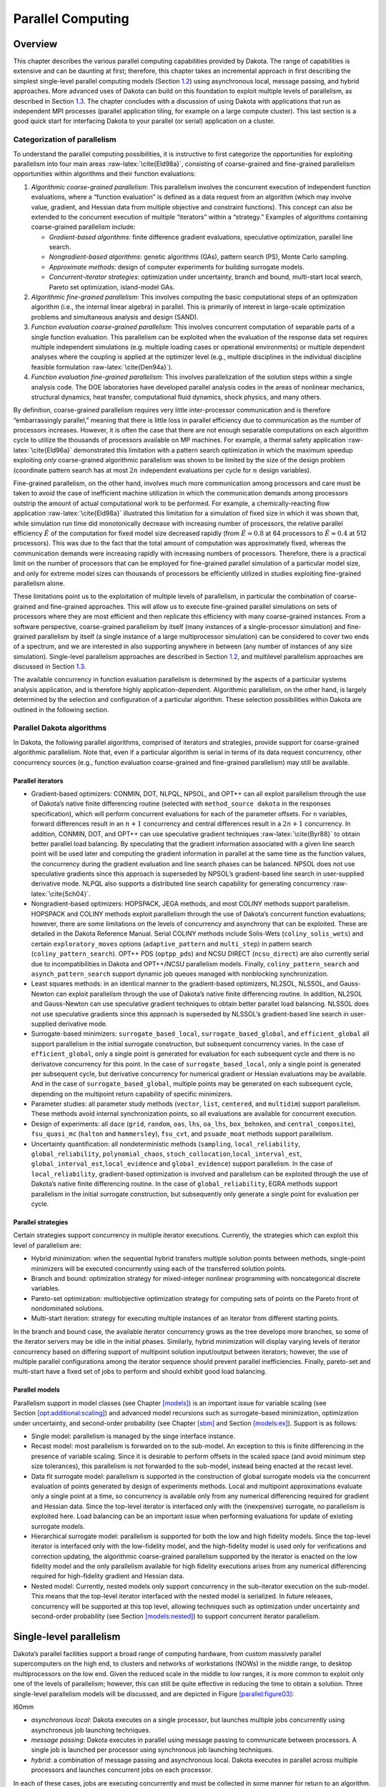 .. _parallel:

Parallel Computing
==================

.. _`parallel:overview`:

Overview
--------

This chapter describes the various parallel computing capabilities
provided by Dakota. The range of capabilities is extensive and can be
daunting at first; therefore, this chapter takes an incremental approach
in first describing the simplest single-level parallel computing models
(Section `1.2 <#parallel:SLP>`__) using asynchronous local, message
passing, and hybrid approaches. More advanced uses of Dakota can build
on this foundation to exploit multiple levels of parallelism, as
described in Section `1.3 <#parallel:MLP>`__. The chapter concludes with
a discussion of using Dakota with applications that run as independent
MPI processes (parallel application tiling, for example on a large
compute cluster). This last section is a good quick start for
interfacing Dakota to your parallel (or serial) application on a
cluster.

.. _`parallel:overview:cat`:

Categorization of parallelism
~~~~~~~~~~~~~~~~~~~~~~~~~~~~~

To understand the parallel computing possibilities, it is instructive to
first categorize the opportunities for exploiting parallelism into four
main areas :raw-latex:`\cite{Eld98a}`, consisting of coarse-grained and
fine-grained parallelism opportunities within algorithms and their
function evaluations:

#. *Algorithmic coarse-grained parallelism*: This parallelism involves
   the concurrent execution of independent function evaluations, where a
   “function evaluation” is defined as a data request from an algorithm
   (which may involve value, gradient, and Hessian data from multiple
   objective and constraint functions). This concept can also be
   extended to the concurrent execution of multiple “iterators” within a
   “strategy.” Examples of algorithms containing coarse-grained
   parallelism include:

   -  *Gradient-based algorithms*: finite difference gradient
      evaluations, speculative optimization, parallel line search.

   -  *Nongradient-based algorithms*: genetic algorithms (GAs), pattern
      search (PS), Monte Carlo sampling.

   -  *Approximate methods*: design of computer experiments for building
      surrogate models.

   -  *Concurrent-iterator strategies*: optimization under uncertainty,
      branch and bound, multi-start local search, Pareto set
      optimization, island-model GAs.

#. *Algorithmic fine-grained parallelism*: This involves computing the
   basic computational steps of an optimization algorithm (i.e., the
   internal linear algebra) in parallel. This is primarily of interest
   in large-scale optimization problems and simultaneous analysis and
   design (SAND).

#. *Function evaluation coarse-grained parallelism*: This involves
   concurrent computation of separable parts of a single function
   evaluation. This parallelism can be exploited when the evaluation of
   the response data set requires multiple independent simulations (e.g.
   multiple loading cases or operational environments) or multiple
   dependent analyses where the coupling is applied at the optimizer
   level (e.g., multiple disciplines in the individual discipline
   feasible formulation :raw-latex:`\cite{Den94a}`).

#. *Function evaluation fine-grained parallelism*: This involves
   parallelization of the solution steps within a single analysis code.
   The DOE laboratories have developed parallel analysis codes in the
   areas of nonlinear mechanics, structural dynamics, heat transfer,
   computational fluid dynamics, shock physics, and many others.

By definition, coarse-grained parallelism requires very little
inter-processor communication and is therefore “embarrassingly
parallel,” meaning that there is little loss in parallel efficiency due
to communication as the number of processors increases. However, it is
often the case that there are not enough separable computations on each
algorithm cycle to utilize the thousands of processors available on MP
machines. For example, a thermal safety
application :raw-latex:`\cite{Eld96a}` demonstrated this limitation with
a pattern search optimization in which the maximum speedup exploiting
*only* coarse-grained algorithmic parallelism was shown to be limited by
the size of the design problem (coordinate pattern search has at most
:math:`2n` independent evaluations per cycle for :math:`n` design
variables).

Fine-grained parallelism, on the other hand, involves much more
communication among processors and care must be taken to avoid the case
of inefficient machine utilization in which the communication demands
among processors outstrip the amount of actual computational work to be
performed. For example, a chemically-reacting flow
application :raw-latex:`\cite{Eld98a}` illustrated this limitation for a
simulation of fixed size in which it was shown that, while simulation
run time did monotonically decrease with increasing number of
processors, the relative parallel efficiency :math:`\hat{E}` of the
computation for fixed model size decreased rapidly (from
:math:`\hat{E} \approx 0.8` at 64 processors to
:math:`\hat{E} \approx 0.4` at 512 processors). This was due to the fact
that the total amount of computation was approximately fixed, whereas
the communication demands were increasing rapidly with increasing
numbers of processors. Therefore, there is a practical limit on the
number of processors that can be employed for fine-grained parallel
simulation of a particular model size, and only for extreme model sizes
can thousands of processors be efficiently utilized in studies
exploiting fine-grained parallelism alone.

These limitations point us to the exploitation of multiple levels of
parallelism, in particular the combination of coarse-grained and
fine-grained approaches. This will allow us to execute fine-grained
parallel simulations on sets of processors where they are most efficient
and then replicate this efficiency with many coarse-grained instances.
From a software perspective, coarse-grained parallelism by itself (many
instances of a single-processor simulation) and fine-grained parallelism
by itself (a single instance of a large multiprocessor simulation) can
be considered to cover two ends of a spectrum, and we are interested in
also supporting anywhere in between (any number of instances of any size
simulation). Single-level parallelism approaches are described in
Section `1.2 <#parallel:SLP>`__, and multilevel parallelism approaches
are discussed in Section `1.3 <#parallel:MLP>`__.

The available concurrency in function evaluation parallelism is
determined by the aspects of a particular systems analysis application,
and is therefore highly application-dependent. Algorithmic parallelism,
on the other hand, is largely determined by the selection and
configuration of a particular algorithm. These selection possibilities
within Dakota are outlined in the following section.

.. _`parallel:algorithms`:

Parallel Dakota algorithms
~~~~~~~~~~~~~~~~~~~~~~~~~~

In Dakota, the following parallel algorithms, comprised of iterators and
strategies, provide support for coarse-grained algorithmic parallelism.
Note that, even if a particular algorithm is serial in terms of its data
request concurrency, other concurrency sources (e.g., function
evaluation coarse-grained and fine-grained parallelism) may still be
available.

.. _`parallel:algorithms:iterators`:

Parallel iterators
^^^^^^^^^^^^^^^^^^

-  Gradient-based optimizers: CONMIN, DOT, NLPQL, NPSOL, and OPT++ can
   all exploit parallelism through the use of Dakota’s native finite
   differencing routine (selected with ``method_source dakota`` in the
   responses specification), which will perform concurrent evaluations
   for each of the parameter offsets. For ``n`` variables, forward
   differences result in an :math:`n+1` concurrency and central
   differences result in a :math:`2n+1` concurrency. In addition,
   CONMIN, DOT, and OPT++ can use speculative gradient
   techniques :raw-latex:`\cite{Byr88}` to obtain better parallel load
   balancing. By speculating that the gradient information associated
   with a given line search point will be used later and computing the
   gradient information in parallel at the same time as the function
   values, the concurrency during the gradient evaluation and line
   search phases can be balanced. NPSOL does not use speculative
   gradients since this approach is superseded by NPSOL’s gradient-based
   line search in user-supplied derivative mode. NLPQL also supports a
   distributed line search capability for generating
   concurrency :raw-latex:`\cite{Sch04}`.

-  Nongradient-based optimizers: HOPSPACK, JEGA methods, and most COLINY
   methods support parallelism. HOPSPACK and COLINY methods exploit
   parallelism through the use of Dakota’s concurrent function
   evaluations; however, there are some limitations on the levels of
   concurrency and asynchrony that can be exploited. These are detailed
   in the Dakota Reference Manual. Serial COLINY methods include
   Solis-Wets (``coliny_solis_wets``) and certain ``exploratory_moves``
   options (``adaptive_pattern`` and ``multi_step``) in pattern search
   (``coliny_pattern_search``). OPT++ PDS (``optpp_pds``) and NCSU
   DIRECT (``ncsu_direct``) are also currently serial due to
   incompatibilities in Dakota and OPT++/NCSU parallelism models.
   Finally, ``coliny_pattern_search`` and ``asynch_pattern_search``
   support dynamic job queues managed with nonblocking synchronization.

-  Least squares methods: in an identical manner to the gradient-based
   optimizers, NL2SOL, NLSSOL, and Gauss-Newton can exploit parallelism
   through the use of Dakota’s native finite differencing routine. In
   addition, NL2SOL and Gauss-Newton can use speculative gradient
   techniques to obtain better parallel load balancing. NLSSOL does not
   use speculative gradients since this approach is superseded by
   NLSSOL’s gradient-based line search in user-supplied derivative mode.

-  Surrogate-based minimizers: ``surrogate_based_local``,
   ``surrogate_based_global``, and ``efficient_global`` all support
   parallelism in the initial surrogate construction, but subsequent
   concurrency varies. In the case of ``efficient_global``, only a
   single point is generated for evaluation for each subsequent cycle
   and there is no derivatove concurrency for this point. In the case of
   ``surrogate_based_local``, only a single point is generated per
   subsequent cycle, but derivative concurrency for numerical gradient
   or Hessian evaluations may be available. And in the case of
   ``surrogate_based_global``, multiple points may be generated on each
   subsequent cycle, depending on the multipoint return capability of
   specific minimizers.

-  Parameter studies: all parameter study methods (``vector``, ``list``,
   ``centered``, and ``multidim``) support parallelism. These methods
   avoid internal synchronization points, so all evaluations are
   available for concurrent execution.

-  Design of experiments: all ``dace`` (``grid``, ``random``, ``oas``,
   ``lhs``, ``oa_lhs``, ``box_behnken``, and ``central_composite``),
   ``fsu_quasi_mc`` (``halton`` and ``hammersley``), ``fsu_cvt``, and
   ``psuade_moat`` methods support parallelism.

-  Uncertainty quantification: all nondeterministic methods
   (``sampling``, ``local_reliability``, ``global_reliability``,
   ``polynomial_chaos``, ``stoch_collocation``,\ ``local_interval_est``,
   ``global_interval_est``,\ ``local_evidence`` and ``global_evidence``)
   support parallelism. In the case of ``local_reliability``,
   gradient-based optimization is involved and parallelism can be
   exploited through the use of Dakota’s native finite differencing
   routine. In the case of ``global_reliability``, EGRA methods support
   parallelism in the initial surrogate construction, but subsequently
   only generate a single point for evaluation per cycle.

.. _`parallel:algorithms:strategies`:

Parallel strategies
^^^^^^^^^^^^^^^^^^^

Certain strategies support concurrency in multiple iterator executions.
Currently, the strategies which can exploit this level of parallelism
are:

-  Hybrid minimization: when the sequential hybrid transfers multiple
   solution points between methods, single-point minimizers will be
   executed concurrently using each of the transferred solution points.

-  Branch and bound: optimization strategy for mixed-integer nonlinear
   programming with noncategorical discrete variables.

-  Pareto-set optimization: multiobjective optimization strategy for
   computing sets of points on the Pareto front of nondominated
   solutions.

-  Multi-start iteration: strategy for executing multiple instances of
   an iterator from different starting points.

In the branch and bound case, the available iterator concurrency grows
as the tree develops more branches, so some of the iterator servers may
be idle in the initial phases. Similarly, hybrid minimization will
display varying levels of iterator concurrency based on differing
support of multipoint solution input/output between iterators; however,
the use of multiple parallel configurations among the iterator sequence
should prevent parallel inefficiencies. Finally, pareto-set and
multi-start have a fixed set of jobs to perform and should exhibit good
load balancing.

.. _`parallel:algorithms:models`:

Parallel models
^^^^^^^^^^^^^^^

Parallelism support in model classes (see
Chapter `[models] <#models>`__) is an important issue for variable
scaling (see
Section `[opt:additional:scaling] <#opt:additional:scaling>`__) and
advanced model recursions such as surrogate-based minimization,
optimization under uncertainty, and second-order probability (see
Chapter `[sbm] <#sbm>`__ and Section `[models:ex] <#models:ex>`__).
Support is as follows:

-  Single model: parallelism is managed by the singe interface instance.

-  Recast model: most parallelism is forwarded on to the sub-model. An
   exception to this is finite differencing in the presence of variable
   scaling. Since it is desirable to perform offsets in the scaled space
   (and avoid minimum step size tolerances), this parallelism is not
   forwarded to the sub-model, instead being enacted at the recast
   level.

-  Data fit surrogate model: parallelism is supported in the
   construction of global surrogate models via the concurrent evaluation
   of points generated by design of experiments methods. Local and
   multipoint approximations evaluate only a single point at a time, so
   concurrency is available only from any numerical differencing
   required for gradient and Hessian data. Since the top-level iterator
   is interfaced only with the (inexpensive) surrogate, no parallelism
   is exploited here. Load balancing can be an important issue when
   performing evaluations for update of existing surrogate models.

-  Hierarchical surrogate model: parallelism is supported for both the
   low and high fidelity models. Since the top-level iterator is
   interfaced only with the low-fidelity model, and the high-fidelity
   model is used only for verifications and correction updating, the
   algorithmic coarse-grained parallelism supported by the iterator is
   enacted on the low fidelity model and the only parallelism available
   for high fidelity executions arises from any numerical differencing
   required for high-fidelity gradient and Hessian data.

-  Nested model: Currently, nested models only support concurrency in
   the sub-iterator execution on the sub-model. This means that the
   top-level iterator interfaced with the nested model is serialized. In
   future releases, concurrency will be supported at this top level,
   allowing techniques such as optimization under uncertainty and
   second-order probability (see
   Section `[models:nested] <#models:nested>`__) to support concurrent
   iterator parallelism.

.. _`parallel:SLP`:

Single-level parallelism
------------------------

Dakota’s parallel facilities support a broad range of computing
hardware, from custom massively parallel supercomputers on the high end,
to clusters and networks of workstations (NOWs) in the middle range, to
desktop multiprocessors on the low end. Given the reduced scale in the
middle to low ranges, it is more common to exploit only one of the
levels of parallelism; however, this can still be quite effective in
reducing the time to obtain a solution. Three single-level parallelism
models will be discussed, and are depicted in
Figure `[parallel:figure03] <#parallel:figure03>`__:

.. container:: wrapfigure

   l60mm |image|

-  *asynchronous local*: Dakota executes on a single processor, but
   launches multiple jobs concurrently using asynchronous job launching
   techniques.

-  *message passing*: Dakota executes in parallel using message passing
   to communicate between processors. A single job is launched per
   processor using synchronous job launching techniques.

-  *hybrid*: a combination of message passing and asynchronous local.
   Dakota executes in parallel across multiple processors and launches
   concurrent jobs on each processor.

In each of these cases, jobs are executing concurrently and must be
collected in some manner for return to an algorithm. Blocking and
nonblocking approaches are provided for this, where the blocking
approach is used in most cases:

-  *blocking synchronization*: all jobs in the queue are completed
   before exiting the scheduler and returning the set of results to the
   algorithm. The job queue fills and then empties completely, which
   provides a synchronization point for the algorithm.

-  *nonblocking synchronization*: the job queue is dynamic, with jobs
   entering and leaving continuously. There are no defined
   synchronization points for the algorithm, which requires specialized
   algorithm logic (only currently supported by
   ``coliny_pattern_search`` and ``asynch_pattern_search``, which are
   sometimes referred to as “fully asynchronous” algorithms).

Given these job management capabilities, it is worth noting that the
popular term “asynchronous” can be ambiguous when used in isolation. In
particular, it can be important to qualify whether one is referring to
“asynchronous job launch” (synonymous with any of the three concurrent
job launch approaches described above) or “asynchronous job recovery”
(synonymous with the latter nonblocking job synchronization approach).

.. _`parallel:SLP:local`:

Asynchronous Local Parallelism
~~~~~~~~~~~~~~~~~~~~~~~~~~~~~~

This section describes software components which manage simulation
invocations local to a processor. These invocations may be either
synchronous (i.e., blocking) or asynchronous (i.e., nonblocking).
Synchronous evaluations proceed one at a time with the evaluation
running to completion before control is returned to Dakota. Asynchronous
evaluations are initiated such that control is returned to Dakota
immediately, prior to evaluation completion, thereby allowing the
initiation of additional evaluations which will execute concurrently.

The synchronous local invocation capabilities are used in two contexts:
(1) by themselves to provide serial execution on a single processor, and
(2) in combination with Dakota’s message-passing schedulers to provide
function evaluations local to each processor. Similarly, the
asynchronous local invocation capabilities are used in two contexts: (1)
by themselves to launch concurrent jobs from a single processor that
rely on external means (e.g., operating system, job queues) for
assignment to other processors, and (2) in combination with Dakota’s
message-passing schedulers to provide a hybrid parallelism (see
Section `1.2.3 <#parallel:SLP:hybrid>`__). Thus, Dakota supports any of
the four combinations of synchronous or asynchronous local combined with
message passing or without.

Asynchronous local schedulers may be used for managing concurrent
function evaluations requested by an iterator or for managing concurrent
analyses within each function evaluation. The former iterator/evaluation
concurrency supports either blocking (all jobs in the queue must be
completed by the scheduler) or nonblocking (dynamic job queue may shrink
or expand) synchronization, where blocking synchronization is used by
most iterators and nonblocking synchronization is used by fully
asynchronous algorithms such as ``asynch_pattern_search`` and
``coliny_pattern_search``. The latter evaluation/analysis concurrency is
restricted to blocking synchronization. The “Asynchronous Local” column
in Table `1.1 <#parallel:table01>`__ summarizes these capabilities.

Dakota supports three local simulation invocation approaches based on
the direct function, system call, and fork simulation interfaces. For
each of these cases, an input filter, one or more analysis drivers, and
an output filter make up the interface, as described in
Section `[interfaces:components] <#interfaces:components>`__.

.. _`parallel:SLP:local:direct`:

Direct function synchronization
^^^^^^^^^^^^^^^^^^^^^^^^^^^^^^^

The direct function capability may be used synchronously. Synchronous
operation of the direct function simulation interface involves a
standard procedure call to the input filter, if present, followed by
calls to one or more simulations, followed by a call to the output
filter, if present (refer to
Sections `[interfaces:sim] <#interfaces:sim>`__-`[interfaces:components] <#interfaces:components>`__
for additional details and examples). Each of these components must be
linked as functions within Dakota. Control does not return to the
calling code until the evaluation is completed and the response object
has been populated.

Asynchronous operation will be supported in the future and will involve
the use of multithreading (e.g., POSIX threads) to accomplish multiple
simultaneous simulations. When spawning a thread (e.g., using
``pthread_create``), control returns to the calling code after the
simulation is initiated. In this way, multiple threads can be created
simultaneously. An array of responses corresponding to the multiple
threads of execution would then be recovered in a synchronize operation
(e.g., using ``pthread_join``).

.. _`parallel:SLP:local:system`:

System call synchronization
^^^^^^^^^^^^^^^^^^^^^^^^^^^

The system call capability may be used synchronously or asynchronously.
In both cases, the ``system`` utility from the standard C library is
used. Synchronous operation of the system call simulation interface
involves spawning the system call (containing the filters and analysis
drivers bound together with parentheses and semi-colons) in the
foreground. Control does not return to the calling code until the
simulation is completed and the response file has been written. In this
case, the possibility of a race condition (see below) does not exist and
any errors during response recovery will cause an immediate abort of the
Dakota process (note: detection of the string “fail” is not a response
recovery error; see Chapter `[failure] <#failure>`__).

Asynchronous operation involves spawning the system call in the
background, continuing with other tasks (e.g., spawning other system
calls), periodically checking for process completion, and finally
retrieving the results. An array of responses corresponding to the
multiple system calls is recovered in a synchronize operation.

In this synchronize operation, completion of a function evaluation is
detected by testing for the existence of the evaluation’s results file
using the ``stat`` utility :raw-latex:`\cite{Ker88}`. Care must be taken
when using asynchronous system calls since they are prone to the race
condition in which the results file passes the existence test but the
recording of the function evaluation results in the file is incomplete.
In this case, the read operation performed by Dakota will result in an
error due to an incomplete data set. In order to address this problem,
Dakota contains exception handling which allows for a fixed number of
response read failures per asynchronous system call evaluation. The
number of allowed failures must have a limit, so that an actual response
format error (unrelated to the race condition) will eventually abort the
system. Therefore, to reduce the possibility of exceeding the limit on
allowable read failures, *the user’s interface should minimize the
amount of time an incomplete results file exists in the directory where
its status is being tested*. This can be accomplished through two
approaches: (1) delay the creation of the results file until the
simulation computations are complete and all of the response data is
ready to be written to the results file, or (2) perform the simulation
computations in a subdirectory, and as a last step, move the completed
results file into the main working directory where its existence is
being queried.

If concurrent simulations are executing in a shared disk space, then
care must be taken to maintain independence of the simulations. In
particular, the parameters and results files used to communicate between
Dakota and the simulation, as well as any other files used by this
simulation, must be protected from other files of the same name used by
the other concurrent simulations. With respect to the parameters and
results files, these files may be made unique through the use of the
``file_tag`` option (e.g., , , etc.) or the default UNIX temporary file
option (e.g., , etc.). However, if additional simulation files must be
protected (e.g., , , , , etc.), then an effective approach is to create
a tagged working subdirectory for each simulation instance.
Section `[advint:building] <#advint:building>`__ provides an example
system call interface that demonstrates both the use of tagged working
directories and the relocation of completed results files to avoid the
race condition.

.. _`parallel:SLP:local:fork`:

Fork synchronization
^^^^^^^^^^^^^^^^^^^^

The fork capability is quite similar to the system call; however, it has
the advantage that asynchronous fork invocations can avoid the results
file race condition that may occur with asynchronous system calls (see
Section `[interfaces:which] <#interfaces:which>`__). The fork interface
invokes the filters and analysis drivers using the ``fork`` and ``exec``
family of functions, and completion of these processes is detected using
the ``wait`` family of functions. Since ``wait`` is based on a process
id handle rather than a file existence test, an incomplete results file
is not an issue.

Depending on the platform, the fork simulation interface executes either
a ``vfork`` or a ``fork`` call. These calls generate a new child process
with its own UNIX process identification number, which functions as a
copy of the parent process (dakota). The ``execvp`` function is then
called by the child process, causing it to be replaced by the analysis
driver or filter. For synchronous operation, the parent dakota process
then awaits completion of the forked child process through a blocking
call to ``waitpid``. On most platforms, the ``fork/exec`` procedure is
efficient since it operates in a copy-on-write mode, and no copy of the
parent is actually created. Instead, the parents address space is
borrowed until the ``exec`` function is called.

The ``fork/exec`` behavior for asynchronous operation is similar to that
for synchronous operation, the only difference being that dakota invokes
multiple simulations through the ``fork/exec`` procedure prior to
recovering response results for these jobs using the ``wait`` function.
The combined use of ``fork/exec`` and ``wait`` functions in asynchronous
mode allows the scheduling of a specified number of concurrent function
evaluations and/or concurrent analyses.

.. _`parallel:SLP:local:ex`:

Asynchronous Local Example
^^^^^^^^^^^^^^^^^^^^^^^^^^

The test file computes 49 orthogonal array samples, which may be
evaluated concurrently using parallel computing. When executing Dakota
with this input file on a single processor, the following execution
syntax may be used:

.. container:: small

   ::

          dakota -i dakota_dace.in

For serial execution (the default), the interface specification within
would appear similar to

.. container:: small

   ::

          interface,
                  system
                    analysis_driver = 'text_book'

which results in function evaluation output similar to the following
(for ``output`` set to ``quiet`` mode):

.. container:: small

   ::

          >>>>> Running dace iterator.

          ------------------------------
          Begin Function Evaluation    1
          ------------------------------
          (text_book /tmp/fileG32LEp /tmp/fileP8uYDC)

          ------------------------------
          Begin Function Evaluation    2
          ------------------------------
          (text_book /tmp/fileiqIEEP /tmp/fileBEFlF2)

          <snip>

          ------------------------------
          Begin Function Evaluation   49
          ------------------------------
          (text_book /tmp/file4Xyp2p /tmp/filezCohcE)

          <<<<< Iterator dace completed.

where it is evident that each function evaluation is being performed
sequentially.

For parallel execution using asynchronous local approaches, the Dakota
execution syntax is unchanged as Dakota is still launched on a single
processor. However, the interface specification is augmented to include
the ``asynchronous`` keyword with optional concurrency limiter to
indicate that multiple ``analysis_driver`` instances will be executed
concurrently:

.. container:: small

   ::

          interface,
                  system asynchronous evaluation_concurrency = 4
                    analysis_driver = 'text_book'

which results in output excerpts similar to the following:

.. container:: small

   ::

          >>>>> Running dace iterator.

          ------------------------------
          Begin Function Evaluation    1
          ------------------------------
          (Asynchronous job 1 added to queue)

          ------------------------------
          Begin Function Evaluation    2
          ------------------------------
          (Asynchronous job 2 added to queue)

          <snip>

          ------------------------------
          Begin Function Evaluation   49
          ------------------------------
          (Asynchronous job 49 added to queue)

          Blocking synchronize of 49 asynchronous evaluations
          First pass: initiating 4 asynchronous jobs
          Initiating function evaluation 1
          (text_book /tmp/fileG2uzVX /tmp/fileSqceY8) &
          Initiating function evaluation 2
          (text_book /tmp/filegFLu5j /tmp/fileeycMcv) &
          Initiating function evaluation 3
          (text_book /tmp/file8EI3kG /tmp/fileuY2ltR) &
          Initiating function evaluation 4
          (text_book /tmp/fileEZpDC2 /tmp/fileeMDVLd) &
          Second pass: self-scheduling 45 remaining jobs
          Waiting on completed jobs
          Function evaluation 1 has completed
          Initiating function evaluation 5
          (text_book /tmp/file8SWrXo /tmp/filem00Y8z) &
          Function evaluation 2 has completed
          Initiating function evaluation 6
          (text_book /tmp/file6PQ5kL /tmp/filegRydxW) &
          Function evaluation 3 has completed
          Initiating function evaluation 7
          (text_book /tmp/filesjB8J7 /tmp/fileUpr4Wi) &
          Function evaluation 4 has completed
          Initiating function evaluation 8
          (text_book /tmp/fileCI6Bbu /tmp/fileWSBaqF) &

          <snip>

          Function evaluation 49 has completed

          <<<<< Iterator dace completed.

where it is evident that each of the 49 jobs is first queued and then a
blocking synchronization is performed. This synchronization uses a
simple scheduler that initiates 4 jobs and then replaces completing jobs
with new ones until all 49 are complete.

The default job concurrency for asynchronous local parallelism is all
that is available from the algorithm (49 in this case), which could be
too many for the computational resources or their usage policies. The
concurrency level specification (4 in this case) instructs the scheduler
to keep 4 jobs running concurrently, which would be appropriate for,
e.g., a dual-processor dual-core workstation. In this case, it is the
operating system’s responsibility to assign the concurrent ``text_book``
jobs to available processors/cores. Specifying greater concurrency than
that supported by the hardware will result in additional context
switching within a multitasking operating system and will generally
degrade performance. Note however that, in this example, there are a
total of 5 processes running, one for Dakota and four for the concurrent
function evaluations. Since the Dakota process checks periodically for
job completion and sleeps in between checks, it is relatively
lightweight and does not require a dedicated processor.

.. _`parallel:SLP:local:sched`:

Local evaluation scheduling options
^^^^^^^^^^^^^^^^^^^^^^^^^^^^^^^^^^^

The default behavior for asynchronous local parallelism is for Dakota to
dispatch the next evaluation the local queue when one completes (and can
optionally be specified by ``local_evaluation_self_scheduling``. In some
cases, the simulation code interface benefits from knowing which job
number will replace a completed job. This includes some modes of
application tiling with certain MPI implementations, where sending a job
to the correct subset of available processors is done with relative node
scheduling. The keyword ``local_evaluation_static_scheduling`` forces
this behavior, so a completed evaluation will be replaced with one
congruent module the evaluation concurrency. For example, with 7
concurrent jobs, eval number 2 will be replaced with eval number 9.
Examples of this usage can be seen in .

.. _`parallel:SLP:message`:

Message Passing Parallelism
~~~~~~~~~~~~~~~~~~~~~~~~~~~

Dakota uses a “single program-multiple data” (SPMD) parallel programming
model. It uses message-passing routines from the Message Passing
Interface (MPI)
standard :raw-latex:`\cite{Gro94}`, :raw-latex:`\cite{Sni96}` to
communicate data between processors. The SPMD designation simply denotes
that the same Dakota executable is loaded on all processors during the
parallel invocation. This differs from the MPMD model (“multiple
program-multiple data”) which would have the Dakota executable on one or
more processors communicating directly with simulator executables on
other processors. The MPMD model has some advantages, but heterogeneous
executable loads are not supported by all parallel environments.
Moreover, the MPMD model requires simulation code intrusion on the same
order as conversion to a subroutine, so subroutine conversion (see
Section `[advint:direct] <#advint:direct>`__) in a direct-linked SPMD
model is preferred.

.. _`parallel:SLP:message:part`:

Partitioning
^^^^^^^^^^^^

.. container:: wrapfigure

   l70mm |image1|

A level of message passing parallelism can use either of two processor
partitioning models:

-  *Dedicated master*: a single processor is dedicated to scheduling
   operations and the remaining processors are split into server
   partitions.

-  *Peer partition*: all processors are allocated to server partitions
   and the loss of a processor to scheduling is avoided.

These models are depicted in
Figure `[parallel:figure01] <#parallel:figure01>`__. The peer partition
is desirable since it utilizes all processors for computation; however,
it requires either the use of sophisticated mechanisms for distributed
scheduling or a problem for which static scheduling of concurrent work
performs well (see *Scheduling* below). If neither of these
characteristics is present, then use of the dedicated master partition
supports a dynamic scheduling which assures that server idleness is
minimized.

.. _`parallel:SLP:message:sched`:

Scheduling
^^^^^^^^^^

The following scheduling approaches are available within a level of
message passing parallelism:

-  *Self-scheduling*: in the dedicated master model, the master
   processor manages a single processing queue and maintains a
   prescribed number of jobs (usually one) active on each slave. Once a
   slave server has completed a job and returned its results, the master
   assigns the next job to this slave. Thus, the slaves themselves
   determine the schedule through their job completion speed. This
   provides a simple dynamic scheduler in that heterogeneous processor
   speeds and/or job durations are naturally handled, provided there are
   sufficient instances scheduled through the servers to balance the
   variation.

-  *Static scheduling*: if scheduling is statically determined at
   start-up, then no master processor is needed to direct traffic and a
   peer partitioning approach is applicable. If the static schedule is a
   good one (ideal conditions), then this approach will have superior
   performance. However, heterogeneity, when not known *a priori*, can
   very quickly degrade performance since there is no mechanism to
   adapt.

In addition, the following scheduling approach is provided by PICO for
the scheduling of concurrent optimizations within the branch and bound
strategy:

-  *Distributed scheduling*: in this approach, a peer partition is used
   and each peer maintains a separate queue of pending jobs. When one
   peer’s queue is smaller than the other queues, it requests work from
   its peers (prior to idleness). In this way, it can adapt to
   heterogeneous conditions, provided there are sufficient instances to
   balance the variation. Each partition performs communication between
   computations, and no processors are dedicated to scheduling.
   Furthermore, it distributes scheduling load beyond a single
   processor, which can be important for large numbers of concurrent
   jobs (whose scheduling might overload a single master) or for fault
   tolerance (avoiding a single point of failure). However, it involves
   relatively complicated logic and additional communication for queue
   status and job migration, and its performance is not always superior
   since a partition can become work-starved if its peers are locked in
   computation (Note: this logic can be somewhat simplified if a
   separate thread can be created for communication and migration of
   jobs).

Message passing schedulers may be used for managing concurrent iterator
executions within a strategy, concurrent evaluations within an iterator,
or concurrent analyses within an evaluation. In each of these cases, the
message passing scheduler is currently restricted to blocking
synchronization, in that all jobs in the queue are completed before
exiting the scheduler and returning the set of results to the algorithm.
Nonblocking message-passing schedulers are under development for the
iterator/evaluation concurrency level in support of fully asynchronous
algorithms which do not contain synchronization points (e.g.,
``asynch_pattern_search`` and ``coliny_pattern_search``). Message
passing is also used within a fine-grained parallel analysis code,
although this does not involve the use of Dakota schedulers (Dakota may,
at most, pass a communicator partition to the simulation). The “Message
Passing” column in Table `1.1 <#parallel:table01>`__ summarizes these
capabilities.

.. _`parallel:SLP:message:ex`:

Message Passing Example
^^^^^^^^^^^^^^^^^^^^^^^

Revisiting the test file , Dakota will now compute the 49 orthogonal
array samples using a message passing approach. In this case, a parallel
launch utility is used to execute Dakota across multiple processors
using syntax similar to the following:

.. container:: small

   ::

          mpirun -np 5 -machinefile machines dakota -i dakota_dace.in

Since the asynchronous local parallelism will not be used, the interface
specification does not include the ``asynchronous`` keyword and would
appear similar to:

.. container:: small

   ::

          interface,
                  system
                    analysis_driver = 'text_book'

The relevant excerpts from the Dakota output for a dedicated master
partition and self-schedule, the default when the maximum concurrency
(49) exceeds the available capacity (5), would appear similar to the
following:

.. container:: small

   ::

          Running MPI executable in parallel on 5 processors.

          -----------------------------------------------------------------------------
          DAKOTA parallel configuration:

          Level                   num_servers    procs_per_server    partition/schedule
          -----                   -----------    ----------------    ------------------
          concurrent iterators         1                5              peer/static
          concurrent evaluations       4                1              ded. master/self
          concurrent analyses          1                1              peer/static
          multiprocessor analysis      1               N/A                N/A

          Total parallelism levels =   1
          -----------------------------------------------------------------------------

          >>>>> Running dace iterator.

          ------------------------------
          Begin Function Evaluation    1
          ------------------------------
          (Asynchronous job 1 added to queue)

          ------------------------------
          Begin Function Evaluation    2
          ------------------------------
          (Asynchronous job 2 added to queue)

          <snip>

          ------------------------------
          Begin Function Evaluation   49
          ------------------------------
          (Asynchronous job 49 added to queue)

          Blocking synchronize of 49 asynchronous evaluations
          First pass: assigning 4 jobs among 4 servers
          Master assigning function evaluation 1 to server 1
          Master assigning function evaluation 2 to server 2
          Master assigning function evaluation 3 to server 3
          Master assigning function evaluation 4 to server 4
          Second pass: self-scheduling 45 remaining jobs
          Waiting on completed jobs
          job 1 has returned from slave server 1
          Master assigning function evaluation 5 to server 1
          job 2 has returned from slave server 2
          Master assigning function evaluation 6 to server 2
          Waiting on completed jobs
          job 3 has returned from slave server 3
          Master assigning function evaluation 7 to server 3
          job 4 has returned from slave server 4
          Master assigning function evaluation 8 to server 4

          <snip>

          job 49 has returned from slave server 2

          <<<<< Iterator dace completed.

where it is evident that each of the 49 jobs is first queued and then a
blocking synchronization is performed. This synchronization uses a
dynamic scheduler that initiates four jobs by sending a message from the
master to each of the four servers and then replaces completing jobs
with new ones until all 49 are complete. It is important to note that
job execution local to each of the four servers is synchronous.

.. _`parallel:SLP:hybrid`:

Hybrid Parallelism
~~~~~~~~~~~~~~~~~~

The asynchronous local approaches described in
Section `1.2.1 <#parallel:SLP:local>`__ can be considered to rely on
*external* scheduling mechanisms, since it is generally the operating
system or some external queue/load sharing software that allocates jobs
to processors. Conversely, the message-passing approaches described in
Section `1.2.2 <#parallel:SLP:message>`__ rely on *internal* scheduling
mechanisms to distribute work among processors. These two approaches
provide building blocks which can be combined in a variety of ways to
manage parallelism at multiple levels. At one extreme, Dakota can
execute on a single processor and rely completely on external means to
map all jobs to processors (i.e., using asynchronous local approaches).
At the other extreme, Dakota can execute on many processors and manage
all levels of parallelism, including the parallel simulations, using
completely internal approaches (i.e., using message passing at all
levels as in Figure `[parallel:figure02] <#parallel:figure02>`__). While
all-internal or all-external approaches are common cases, many
additional approaches exist between the two extremes in which some
parallelism is managed internally and some is managed externally.

These combined approaches are referred to as *hybrid* parallelism, since
the internal distribution of work based on message-passing is being
combined with external allocation using asynchronous local
approaches [1]_. Figure `[parallel:figure03] <#parallel:figure03>`__
depicts the asynchronous local, message-passing, and hybrid approaches
for a dedicated-master partition. Approaches (b) and (c) both use MPI
message-passing to distribute work from the master to the slaves, and
approaches (a) and (c) both manage asynchronous jobs local to a
processor. The hybrid approach (c) can be seen to be a combination of
(a) and (b) since jobs are being internally distributed to slave servers
through message-passing and each slave server is managing multiple
concurrent jobs using an asynchronous local approach. From a different
perspective, one could consider (a) and (b) to be special cases within
the range of configurations supported by (c). The hybrid approach is
useful for supercomputers that maintain a service/compute node
distinction and for supercomputers or networks of workstations that
involve clusters of symmetric multiprocessors (SMPs). In the
service/compute node case, concurrent multiprocessor simulations are
launched into the compute nodes from the service node partition. While
an asynchronous local approach from a single service node would be
sufficient, spreading the application load by running Dakota in parallel
across multiple service nodes results in better
performance :raw-latex:`\cite{Eld00}`. If the number of concurrent jobs
to be managed in the compute partition exceeds the number of available
service nodes, then hybrid parallelism is the preferred approach. In the
case of a cluster of SMPs (or network of multiprocessor workstations),
message-passing can be used to communicate between SMPs, and
asynchronous local approaches can be used within an SMP. Hybrid
parallelism can again result in improved performance, since the total
number of Dakota MPI processes is reduced in comparison to a pure
message-passing approach over all processors.

Hybrid schedulers may be used for managing concurrent evaluations within
an iterator or concurrent analyses within an evaluation. In both of
these cases, the scheduler is currently restricted to blocking
synchronization, although as for message-passing schedulers described in
Section `1.2.2.2 <#parallel:SLP:message:sched>`__, nonblocking
schedulers are under development for the iterator/evaluation concurrency
level. The “Hybrid” column in Table `1.1 <#parallel:table01>`__
summarizes these capabilities.

.. _`parallel:SLP:hybrid:ex`:

Hybrid Example
^^^^^^^^^^^^^^

Revisiting the test file , Dakota will now compute the 49 orthogonal
array samples using a hybrid approach. As for the message passing case,
a parallel launch utility is used to execute Dakota across multiple
processors:

.. container:: small

   ::

          mpirun -np 5 -machinefile machines dakota -i dakota_dace.in

Since the asynchronous local parallelism will also be used, the
interface specification includes the ``asynchronous`` keyword and
appears similar to

.. container:: small

   ::

          interface,
                  system asynchronous evaluation_concurrency = 2
                    analysis_driver = 'text_book'

In the hybrid case, the specification of the desired concurrency level
must be included, since the default is no longer all available (as it is
for asynchronous local parallelism). Rather the default is to employ
message passing parallelism, and hybrid parallelism is only available
through the specification of asynchronous concurrency greater than one.

The relevant excerpts of the Dakota output for a dedicated master
partition and self schedule, the default when the maximum concurrency
(49) exceeds the maximum available capacity (10), would appear similar
to the following:

.. container:: small

   ::

          Running MPI executable in parallel on 5 processors.

          -----------------------------------------------------------------------------
          DAKOTA parallel configuration:

          Level                   num_servers    procs_per_server    partition/schedule
          -----                   -----------    ----------------    ------------------
          concurrent iterators         1                5              peer/static
          concurrent evaluations       4                1              ded. master/self
          concurrent analyses          1                1              peer/static
          multiprocessor analysis      1               N/A                N/A

          Total parallelism levels =   1
          -----------------------------------------------------------------------------

          >>>>> Running dace iterator.

          ------------------------------
          Begin Function Evaluation    1
          ------------------------------
          (Asynchronous job 1 added to queue)

          ------------------------------
          Begin Function Evaluation    2
          ------------------------------
          (Asynchronous job 2 added to queue)

          <snip>

          ------------------------------
          Begin Function Evaluation   49
          ------------------------------
          (Asynchronous job 49 added to queue)

          Blocking synchronize of 49 asynchronous evaluations
          First pass: assigning 8 jobs among 4 servers
          Master assigning function evaluation 1 to server 1
          Master assigning function evaluation 2 to server 2
          Master assigning function evaluation 3 to server 3
          Master assigning function evaluation 4 to server 4
          Master assigning function evaluation 5 to server 1
          Master assigning function evaluation 6 to server 2
          Master assigning function evaluation 7 to server 3
          Master assigning function evaluation 8 to server 4
          Second pass: self-scheduling 41 remaining jobs
          Waiting on completed jobs

          <snip>

          job 49 has returned from slave server 4

          <<<<< Iterator dace completed.

where it is evident that each of the 49 jobs is first queued and then a
blocking synchronization is performed. This synchronization uses a
dynamic scheduler that initiates eight jobs by sending two messages to
each of the four servers and then replaces completing jobs with new ones
until all 49 are complete. It is important to note that job execution
local to each of the four servers is asynchronous. If the available
capacity was increased to meet or exceed the maximum concurrency (e.g.,
mpirun on 10 processors with ``evaluation_concurrency = 5``), then a
peer partition with static schedule would be selected by default.

.. _`parallel:MLP`:

Multilevel parallelism
----------------------

Parallel computers within the Department of Energy national laboratories
have exceeded a hundred trillion floating point operations per second
(100 TeraFLOPS) in Linpack benchmarks and are expected to achieve
PetaFLOPS speeds in the near future. This performance is achieved
through the use of massively parallel (MP) processing using
:math:`O[10^{3}-10^{4}]` processors. In order to harness the power of
these machines for performing design, uncertainty quantification, and
other systems analyses, parallel algorithms are needed which are
scalable to thousands of processors.

Dakota supports a total of three tiers of scheduling and four levels of
parallelism which, in combination, can minimize efficiency losses and
achieve near linear scaling on MP computers. The four levels are:

#. concurrent iterators within a strategy (scheduling performed by
   Dakota)

#. concurrent function evaluations within each iterator (scheduling
   performed by Dakota)

#. concurrent analyses within each function evaluation (scheduling
   performed by Dakota)

#. multiprocessor analyses (work distributed by a parallel analysis
   code)

for which the first two are classified as algorithmic coarse-grained
parallelism, the third is function evaluation coarse-grained
parallelism, and the fourth is function evaluation fine-grained
parallelism (see Section `1.1.1 <#parallel:overview:cat>`__).
Algorithmic fine-grained parallelism is not currently supported,
although the development of large-scale parallel SAND techniques is a
current research direction :raw-latex:`\cite{Bar01b}`.

A particular application may support one or more of these parallelism
types, and Dakota provides for convenient selection and combination of
each of the supported levels. If multiple types of parallelism can be
exploited, then the question may arise as to how the amount of
parallelism at each level should be selected so as to maximize the
overall parallel efficiency of the study. For performance analysis of
multilevel parallelism formulations and detailed discussion of these
issues, refer to :raw-latex:`\cite{Eld00}`. In many cases, *the user may
simply employ Dakota’s automatic parallelism configuration facilities,*
which implement the recommendations from the aforementioned paper.

Figure `[fig:mlp_scaling] <#fig:mlp_scaling>`__ shows typical fixed-size
scaling performance using a modified version of the extended
``text_book`` problem (see
Section `[additional:textbook] <#additional:textbook>`__). Three levels
of parallelism (concurrent evaluations within an iterator, concurrent
analyses within each evaluation, and multiprocessor analyses) are
exercised. Despite the use of a fixed problem size and the presence of
some idleness within the scheduling at multiple levels, the efficiency
is still reasonably high [2]_. Greater efficiencies are obtainable for
scaled speedup studies (or for larger problems in fixed-size studies)
and for problems optimized for minimal scheduler idleness (by, e.g.,
managing all concurrency in as few scheduling levels as possible). Note
that speedup and efficiency are measured relative to the case of a
single instance of a multiprocessor analysis, since it was desired to
investigate the effectiveness of the Dakota schedulers independent from
the efficiency of the parallel analysis.

.. _`parallel:MLP:local`:

Asynchronous Local Parallelism
~~~~~~~~~~~~~~~~~~~~~~~~~~~~~~

In most cases, the use of asynchronous local parallelism is the
termination point for multilevel parallelism, in that any level of
parallelism lower than an asynchronous local level will be serialized.
The exception to this rule is reforking of forked processes for
concurrent analyses within forked evaluations. In this case, a new
process is created using fork for one of several concurrent evaluations;
however, the new process is not replaced immediately using exec. Rather,
the new process is reforked to create additional child processes for
executing concurrent analyses within each concurrent evaluation process.
This capability is not supported by system calls and provides one of the
key advantages to using fork over system (see
Section `[interfaces:which] <#interfaces:which>`__).

.. _`parallel:MLP:message`:

Message Passing Parallelism
~~~~~~~~~~~~~~~~~~~~~~~~~~~

.. _`parallel:MLP:message:partitioning`:

Partitioning of levels
^^^^^^^^^^^^^^^^^^^^^^

Dakota uses MPI communicators to identify groups of processors. The
global ``MPI_COMM_WORLD`` communicator provides the total set of
processors allocated to the Dakota run. ``MPI_COMM_WORLD`` can be
partitioned into new intra-communicators which each define a set of
processors to be used for a multiprocessor server. Each of these servers
may be further partitioned to nest one level of parallelism within the
next. At the lowest parallelism level, these intra-communicators can be
passed into a simulation for use as the simulation’s computational
context, provided that the simulation has been designed, or can be
modified, to be modular on a communicator (i.e., it does not assume
ownership of ``MPI_COMM_WORLD``). New intra-communicators are created
with the ``MPI_Comm_split`` routine, and in order to send messages
between these intra-communicators, new inter-communicators are created
with calls to ``MPI_Intercomm_create``. To minimize overhead, Dakota
creates new intra- and inter-communicators only when the parent
communicator provides insufficient context for the scheduling at a
particular level. In addition, multiple parallel configurations
(containing a set of communicator partitions) can be allocated for use
in studies with multiple iterators and models (e.g., 16 servers of 64
processors each could be used for iteration on a lower fidelity model,
followed by two servers of 512 processors each for subsequent iteration
on a higher fidelity model). Each of the parallel configurations are
allocated at object construction time and are reported at the beginning
of the Dakota output.

Each tier within Dakota’s nested parallelism hierarchy can use the
dedicated master and peer partition approaches described in
Section `1.2.2.1 <#parallel:SLP:message:part>`__. To recursively
partition the subcommunicators of
Figure `[parallel:figure01] <#parallel:figure01>`__, ``COMM1/2/3`` in
the dedicated master or peer partition case would be further subdivided
using the appropriate partitioning model for the next lower level of
parallelism.

.. _`parallel:MLP:message:scheduling`:

Scheduling within levels
^^^^^^^^^^^^^^^^^^^^^^^^

.. container:: wrapfigure

   l60mm |image2|

Dakota is designed to allow the freedom to configure each parallelism
level with either the dedicated master partition/self-scheduling
combination or the peer partition/static scheduling combination. In
addition, certain external libraries may provide additional options
(e.g., PICO supports distributed scheduling in peer partitions). As an
example, Figure `[parallel:figure02] <#parallel:figure02>`__ shows a
case in which a branch and bound strategy employs peer
partition/distributed scheduling at level 1, each optimizer partition
employs concurrent function evaluations in a dedicated master
partition/self-scheduling model at level 2, and each function evaluation
partition employs concurrent multiprocessor analyses in a peer
partition/static scheduling model at level 3. In this case,
``MPI_COMM_WORLD`` is subdivided into ``optCOMM1/2/3/.../\tau_{1}``,
each ``optCOMM`` is further subdivided into ``evalCOMM0`` (master) and
``evalCOMM1/2/3/.../\tau_{2}`` (slaves), and each slave ``evalCOMM`` is
further subdivided into ``analCOMM1/2/3/.../\tau_{3}``. Logic for
selection of :math:`\tau_i` is discussed in :raw-latex:`\cite{Eld00}`.

.. _`parallel:MLP:hybrid`:

Hybrid Parallelism
~~~~~~~~~~~~~~~~~~

Hybrid parallelism approaches can take several forms when used in the
multilevel parallel context. A conceptual boundary can be considered to
exist for which all parallelism above the boundary is managed internally
using message-passing and all parallelism below the boundary is managed
externally using asynchronous local approaches. Hybrid parallelism
approaches can then be categorized based on whether this boundary
between internal and external management occurs within a parallelism
level (*intra-level*) or between two parallelism levels (*inter-level*).
In the intra-level case, the jobs for the parallelism level containing
the boundary are scheduled using a hybrid scheduler, in which a capacity
multiplier is used for the number of jobs to assign to each server. Each
server is then responsible for concurrently executing its capacity of
jobs using an asynchronous local approach. In the inter-level case, one
level of parallelism manages its parallelism internally using a
message-passing approach and the next lower level of parallelism manages
its parallelism externally using an asynchronous local approach. That
is, the jobs for the higher level of parallelism are scheduled using a
standard message-passing scheduler, in which a single job is assigned to
each server. However, each of these jobs has multiple components, as
managed by the next lower level of parallelism, and each server is
responsible for executing these sub-components concurrently using an
asynchronous local approach.

For example, consider a multiprocessor Dakota run which involves an
iterator scheduling a set of concurrent function evaluations across a
cluster of SMPs. A hybrid parallelism approach will be applied in which
message-passing parallelism is used between SMPs and asynchronous local
parallelism is used within each SMP. In the hybrid intra-level case,
multiple function evaluations would be scheduled to each SMP, as
dictated by the capacity of the SMPs, and each SMP would manage its own
set of concurrent function evaluations using an asynchronous local
approach. Any lower levels of parallelism would be serialized. In the
hybrid inter-level case, the function evaluations would be scheduled one
per SMP, and the analysis components within each of these evaluations
would be executed concurrently using asynchronous local approaches
within the SMP. Thus, the distinction can be viewed as whether the
concurrent jobs on each server in
Figure `[parallel:figure03] <#parallel:figure03>`__\ c reflect the same
level of parallelism as that being scheduled by the master (intra-level)
or one level of parallelism below that being scheduled by the master
(inter-level).

.. _`parallel:summary`:

Capability Summary
------------------

Table `1.1 <#parallel:table01>`__ shows a matrix of the supported job
management approaches for each of the parallelism levels, with supported
simulation interfaces and synchronization approaches shown in
parentheses. The concurrent iterator and multiprocessor analysis
parallelism levels can only be managed with message-passing approaches.
In the former case, this is due to the fact that a separate process or
thread for an iterator is not currently supported. The latter case
reflects a finer point on the definition of external parallelism
management. While a multiprocessor analysis can most certainly be
launched (e.g., using ``mpirun``/``yod``) from one of Dakota’s analysis
drivers, resulting in a parallel analysis external to Dakota (which is
consistent with asynchronous local and hybrid approaches), this
parallelism is not visible to Dakota and therefore does not qualify as
parallelism that Dakota manages (and therefore is not included in
Table `1.1 <#parallel:table01>`__). The concurrent evaluation and
analysis levels can be managed either with message-passing, asynchronous
local, or hybrid techniques, with the exceptions that the direct
interface does not support asynchronous operations (asynchronous local
or hybrid) at either of these levels and the system call interface does
not support asynchronous operations (asynchronous local or hybrid) at
the concurrent analysis level. The direct interface restrictions are
present since multithreading in not yet supported and the system call
interface restrictions result from the inability to manage concurrent
analyses within a nonblocking function evaluation system call. Finally,
nonblocking synchronization is only currently supported for asynchronous
local parallelism at the concurrent function evaluation level. In time,
message passing and hybrid parallelism approaches will also support
nonblocking synchronization at this level.

.. container::
   :name: parallel:table01

   .. table:: Support of job management approaches within parallelism
   levels. Shown in parentheses are supported simulation interfaces and
   supported synchronization approaches.

      +----------------+----------------+----------------+----------------+
      | **Parallelism  | **Asynchronous | **Message      | **Hybrid**     |
      | Level**        | Local**        | Passing**      |                |
      +================+================+================+================+
      | concurrent     |                | **X**          |                |
      | iterators      |                |                |                |
      +----------------+----------------+----------------+----------------+
      | within a       |                | (blocking      |                |
      | strategy       |                | only)          |                |
      +----------------+----------------+----------------+----------------+
      | concurrent     | **X**          | **X**          | **X**          |
      | function       |                |                |                |
      | evaluations    |                |                |                |
      +----------------+----------------+----------------+----------------+
      | within an      | (system, fork) | (system, fork, | (system, fork) |
      | iterator       |                | direct)        |                |
      +----------------+----------------+----------------+----------------+
      |                | (blocking,     | (blocking      | (blocking      |
      |                | nonblocking)   | only)          | only)          |
      +----------------+----------------+----------------+----------------+
      | concurrent     | **X**          | **X**          | **X**          |
      | analyses       |                |                |                |
      +----------------+----------------+----------------+----------------+
      | within a       | (fork only)    | (system, fork, | (fork only)    |
      | function       |                | direct)        |                |
      | evaluation     |                |                |                |
      +----------------+----------------+----------------+----------------+
      |                | (blocking      | (blocking      | (blocking      |
      |                | only)          | only)          | only)          |
      +----------------+----------------+----------------+----------------+
      | fine-grained   |                | **X**          |                |
      | parallel       |                |                |                |
      | analysis       |                |                |                |
      +----------------+----------------+----------------+----------------+

.. _`parallel:running`:

Running a Parallel Dakota Job
-----------------------------

Section `1.2 <#parallel:SLP>`__ provides a few examples of serial and
parallel execution of Dakota using asynchronous local, message passing,
and hybrid approaches to single-level parallelism. The following
sections provides a more complete discussion of the parallel execution
syntax and available specification controls.

.. _`parallel:running:single`:

Single-processor execution
~~~~~~~~~~~~~~~~~~~~~~~~~~

The command for running Dakota on a single-processor and exploiting
asynchronous local parallelism is the same as for running Dakota on a
single-processor for a serial study, e.g.:

.. container:: small

   ::

          dakota -i dakota.in > dakota.out

See
Section `[tutorial:installation:running] <#tutorial:installation:running>`__
for additional information on single-processor command syntax.

.. _`parallel:running:multiprocessor`:

Multiprocessor execution
~~~~~~~~~~~~~~~~~~~~~~~~

Running a Dakota job on multiple processors requires the use of an
executable loading facility such as ``mpirun``, ``mpiexec``, ``poe``, or
``yod``. On a network of workstations, the ``mpirun`` script is commonly
used to initiate a parallel Dakota job, e.g.:

.. container:: small

   ::

          mpirun -np 12 dakota -i dakota.in > dakota.out
          mpirun -machinefile machines -np 12 dakota -i dakota.in > dakota.out

where both examples specify the use of 12 processors, the former
selecting them from a default system resources file and the latter
specifying particular machines in a machine file
(see :raw-latex:`\cite{Gro96}` for details).

On a massively parallel computer such as ASCI Red, similar facilities
are available from the Cougar operating system via the ``yod``
executable loading facility:

.. container:: small

   ::

          yod -sz 512 dakota -i dakota.in > dakota.out

In each of these cases, MPI command line arguments are used by MPI
(extracted first in the call to ``MPI_Init``) and Dakota command line
arguments are used by Dakota (extracted second by Dakota’s command line
handler). An issue that can arise with these command line arguments is
that the mpirun script distributed with MPICH has been observed to have
problems with certain file path specifications (e.g., a relative path
such as ). These path problems are most easily resolved by using local
linkage (all referenced files or soft links to these files appear in the
same directory).

Finally, when running on computer resources that employ NQS/PBS batch
schedulers, the single-processor ``dakota`` command syntax or the
multiprocessor ``mpirun`` command syntax might be contained within an
executable script file which is submitted to the batch queue. For
example, on Cplant, the command

.. container:: small

   ::

          qsub -l size=512 run_dakota

could be submitted to the PBS queue for execution. On ASCI Red, the NQS
syntax is similar:

.. container:: small

   ::

          qsub -q snl -lP 512 -lT 6:00:00 run_dakota

These commands allocate 512 compute nodes for the study, and execute the
script on a service node. If this script contains a single-processor
``dakota`` command, then Dakota will execute on a single service node
from which it can launch parallel simulations into the compute nodes
using analysis drivers that contain ``yod`` commands (any ``yod``
executions occurring at any level underneath the script are mapped to
the 512 compute node allocation). If the script submitted to ``qsub``
contains a multiprocessor ``mpirun`` command, then Dakota will execute
across multiple service nodes so that it can spread the application load
in either a message-passing or hybrid parallelism approach. Again,
analysis drivers containing ``yod`` commands would be responsible for
utilizing the 512 compute nodes. And, finally, if the script submitted
to ``qsub`` contains a ``yod`` of the ``dakota`` executable, then Dakota
will execute directly on the compute nodes and manage all of the
parallelism internally (note that a ``yod`` of this type without a
``qsub`` would be mapped to the interactive partition, rather than to
the batch partition).

Not all supercomputers employ the same model for service/compute
partitions or provide the same support for tiling of concurrent
multiprocessor simulations within a single NQS/PBS allocation. For this
reason, templates for parallel job configuration are being catalogued
within and (in the software distributions) that are intended to provide
guidance for individual machine idiosyncrasies.

.. _`parallel:spec`:

Specifying Parallelism
----------------------

Given an allotment of processors, Dakota contains logic based on the
theoretical work in :raw-latex:`\cite{Eld00}` to automatically determine
an efficient parallel configuration, consisting of partitioning and
scheduling selections for each of the parallelism levels. This logic
accounts for problem size, the concurrency supported by particular
iterative algorithms, and any user inputs or overrides. The following
points are important components of the automatic configuration logic
which can be helpful in estimating the total number of processors to
allocate and in selecting configuration overrides:

-  If the capacity of the servers in a peer configuration is sufficient
   to schedule all jobs in one pass, then a peer partition and static
   schedule will be selected. If this capacity is not sufficient, then a
   dedicated-master partition and dynamic schedule will be used. These
   selections can be overridden with self/static scheduling request
   specifications for the concurrent iterator, evaluation, and analysis
   parallelism levels. For example, if it is known that processor speeds
   and job durations have little variability, then overriding the
   automatic configuration with a static schedule request could
   eliminate the unnecessary loss of a processor to scheduling.

-  With the exception of the concurrent-iterator parallelism level
   (iterator executions tend to have high variability in duration),
   concurrency is pushed up. That is, available processors will be
   assigned to concurrency at the higher parallelism levels first. If
   more processors are available than needed for concurrency at a level,
   then the server size is increased to support concurrency in the next
   lower level of parallelism. This process is continued until all
   available processors have been assigned. These assignments can be
   overridden with a servers specification for the concurrent iterator,
   evaluation, and analysis parallelism levels and with a processors per
   analysis specification for the multiprocessor analysis parallelism
   level. For example, if it is desired to parallelize concurrent
   analyses within each function evaluation, then an
   ``evaluation_servers = 1`` override would serialize the concurrent
   function evaluations level and assure processor availability for
   concurrent analyses.

In the following sections, the user inputs and overrides are described,
followed by specification examples for single and multi-processor Dakota
executions.

.. _`parallel:spec:interface`:

The interface specification
~~~~~~~~~~~~~~~~~~~~~~~~~~~

Specifying parallelism within an interface can involve the use of the
``asynchronous``, ``evaluation_concurrency``, and
``analysis_concurrency`` keywords to specify concurrency local to a
processor (i.e., asynchronous local parallelism). This ``asynchronous``
specification has dual uses:

-  When running Dakota on a single-processor, the ``asynchronous``
   keyword specifies the use of asynchronous invocations local to the
   processor (these jobs then rely on external means to be allocated to
   other processors). The default behavior is to simultaneously launch
   all function evaluations available from the iterator as well as all
   available analyses within each function evaluation. In some cases,
   the default behavior can overload a machine or violate a usage
   policy, resulting in the need to limit the number of concurrent jobs
   using the ``evaluation_concurrency`` and ``analysis_concurrency``
   specifications.

-  When executing Dakota across multiple processors and managing jobs
   with a message-passing scheduler, the ``asynchronous`` keyword
   specifies the use of asynchronous invocations local to each server
   processor, resulting in a hybrid parallelism approach (see
   Section `1.2.3 <#parallel:SLP:hybrid>`__). In this case, the default
   behavior is one job per server, which must be overridden with an
   ``evaluation_concurrency`` specification and/or an
   ``analysis_concurrency`` specification. When a hybrid parallelism
   approach is specified, the capacity of the servers (used in the
   automatic configuration logic) is defined as the number of servers
   times the number of asynchronous jobs per server.

In addition, ``evaluation_servers``, ``evaluation_self_scheduling``, and
``evaluation_static_scheduling`` keywords can be used to override the
automatic parallelism configuration for concurrent function evaluations;
``analysis_servers``, ``analysis_self_scheduling``, and
``analysis_static_scheduling`` keywords can be used to override the
automatic parallelism configuration for concurrent analyses; and the
``processors_per_analysis`` keyword can be used to override the
automatic parallelism configuration for the size of multiprocessor
analyses used in a direct function simulation interface. Each of these
keywords appears as part of the interface commands specification in the
Dakota Reference Manual :raw-latex:`\cite{RefMan}`.

.. _`parallel:spec:strategy`:

The strategy specification
~~~~~~~~~~~~~~~~~~~~~~~~~~

To specify concurrency in iterator executions, the ``iterator_servers``,
``iterator_self_scheduling``, and ``iterator_static_scheduling``
keywords are used to override the automatic parallelism configuration.
See the strategy commands specification in the Dakota Reference
Manual :raw-latex:`\cite{RefMan}` for additional information.

.. _`parallel:spec:single`:

Single-processor Dakota specification
~~~~~~~~~~~~~~~~~~~~~~~~~~~~~~~~~~~~~

Specifying a single-processor Dakota job that exploits parallelism
through asynchronous local approaches (see
Figure `[parallel:figure03] <#parallel:figure03>`__\ a) requires
inclusion of the ``asynchronous`` keyword in the interface
specification. Once the input file is defined, single-processor Dakota
jobs are executed using the command syntax described previously in
Section `1.5.1 <#parallel:running:single>`__.

.. _`parallel:spec:single:example1`:

Example 1
^^^^^^^^^

For example, the following specification runs an NPSOL optimization
which will perform asynchronous finite differencing:

.. container:: small

   ::

          method,
                  npsol_sqp

          variables,
                  continuous_design = 5
                    initial_point  0.2  0.05 0.08 0.2  0.2
                    lower_bounds   0.15 0.02 0.05 0.1  0.1
                    upper_bounds   2.0  2.0  2.0  2.0  2.0

          interface,
                  system,
                    asynchronous
                    analysis_drivers = 'text_book'

          responses,
                  num_objective_functions = 1
                  num_nonlinear_inequality_constraints = 2
                  numerical_gradients
                    interval_type central
                    method_source dakota
                    fd_gradient_step_size = 1.e-4
                  no_hessians

Note that ``method_source`` ``dakota`` selects Dakota’s internal finite
differencing routine so that the concurrency in finite difference
offsets can be exploited. In this case, central differencing has been
selected and 11 function evaluations (one at the current point plus two
offsets in each of five variables) can be performed simultaneously for
each NPSOL response request. These 11 evaluations will be launched with
system calls in the background and presumably assigned to additional
processors through the operating system of a multiprocessor compute
server or other comparable method. The concurrency specification may be
included if it is necessary to limit the maximum number of simultaneous
evaluations. For example, if a maximum of six compute processors were
available, the command

.. container:: small

   ::

          evaluation_concurrency = 6

could be added to the ``asynchronous`` specification within the
``interface`` keyword from the preceding example.

.. _`parallel:spec:single:example2`:

Example 2
^^^^^^^^^

If, in addition, multiple analyses can be executed concurrently within a
function evaluation (e.g., from multiple load cases or disciplinary
analyses that must be evaluated to compute the response data set), then
an input specification similar to the following could be used:

.. container:: small

   ::

          method,
                  npsol_sqp

          variables,
                  continuous_design = 5
                    initial_point  0.2  0.05 0.08 0.2  0.2
                    lower_bounds   0.15 0.02 0.05 0.1  0.1
                    upper_bounds   2.0  2.0  2.0  2.0  2.0

          interface,
                  fork
                    asynchronous
                      evaluation_concurrency = 6
                      analysis_concurrency = 3
                    analysis_drivers = 'text_book1' 'text_book2' 'text_book3'

          responses,
                  num_objective_functions = 1
                  num_nonlinear_inequality_constraints = 2
                  numerical_gradients
                    method_source dakota
                    interval_type central
                    fd_gradient_step_size = 1.e-4
                  no_hessians

In this case, the default concurrency with just an ``asynchronous``
specification would be all 11 function evaluations and all 3 analyses,
which can be limited by the ``evaluation_concurrency`` and
``analysis_concurrency`` specifications. The input file above limits the
function evaluation concurrency, but not the analysis concurrency (a
specification of 3 is the default in this case and could be omitted).
Changing the input to ``evaluation_concurrency = 1`` would serialize the
function evaluations, and changing the input to
``analysis_concurrency = 1`` would serialize the analyses.

.. _`parallel:spec:multi`:

Multiprocessor Dakota specification
~~~~~~~~~~~~~~~~~~~~~~~~~~~~~~~~~~~

In multiprocessor executions, server evaluations are synchronous
(Figure `[parallel:figure03] <#parallel:figure03>`__\ b) by default and
the ``asynchronous`` keyword is only used if a hybrid parallelism
approach (Figure `[parallel:figure03] <#parallel:figure03>`__\ c) is
desired. Multiprocessor Dakota jobs are executed using the command
syntax described previously in
Section `1.5.2 <#parallel:running:multiprocessor>`__.

.. _`parallel:spec:multi:example3`:

Example 3
^^^^^^^^^

To run Example 1 using a message-passing approach, the ``asynchronous``
keyword would be removed (since the servers will execute their
evaluations synchronously), resulting in the following interface
specification:

.. container:: small

   ::

          interface,
                  system,
                    analysis_drivers = 'text_book'

Running Dakota on 4 processors (syntax:
``mpirun -np 4 dakota -i dakota.in``) would result in the following
parallel configuration report from the Dakota output:

.. container:: small

   ::

          -----------------------------------------------------------------------------
          DAKOTA parallel configuration:

          Level                   num_servers    procs_per_server    partition/schedule
          -----                   -----------    ----------------    ------------------
          concurrent iterators         1                4              peer/static
          concurrent evaluations       3                1              ded. master/self
          concurrent analyses          1                1              peer/static
          multiprocessor analysis      1               N/A                N/A

          Total parallelism levels =   1
          -----------------------------------------------------------------------------

The dedicated master partition and self-scheduling algorithm are
automatically selected for the concurrent evaluations parallelism level
since the number of function evaluations (11) is greater than the
maximum capacity of the servers (4). Since one of the processors is
dedicated to being the master, only 3 processors are available for
computation and the 11 evaluations can be completed in approximately 4
passes through the servers. If it is known that there is little
variability in evaluation duration, then this logic could be overridden
to use a static schedule through use of the
``evaluation_static_scheduling`` specification:

.. container:: small

   ::

          interface,
                  system,
                    evaluation_static_scheduling
                    analysis_drivers = 'text_book'

Running Dakota again on 4 processors (syntax:
``mpirun -np 4 dakota -i dakota.in``) would now result in this parallel
configuration report:

.. container:: small

   ::

          -----------------------------------------------------------------------------
          DAKOTA parallel configuration:

          Level                   num_servers    procs_per_server    partition/schedule
          -----                   -----------    ----------------    ------------------
          concurrent iterators         1                4              peer/static
          concurrent evaluations       4                1              peer/static
          concurrent analyses          1                1              peer/static
          multiprocessor analysis      1               N/A                N/A

          Total parallelism levels =   1
          -----------------------------------------------------------------------------

Now the 11 jobs will be statically distributed among 4 peer servers,
since the processor previously dedicated to scheduling has been
converted to a compute server. This could be more efficient if the
evaluation durations are sufficiently similar, but there is no mechanism
to adapt to heterogeneity in processor speeds or simulation expense.

As a related example, consider the case where each of the workstations
used in the parallel execution has multiple processors. In this case, a
hybrid parallelism approach which combines message-passing parallelism
with asynchronous local parallelism (see
Figure `[parallel:figure03] <#parallel:figure03>`__\ c) would be a good
choice. To specify hybrid parallelism, one uses the same
``asynchronous`` specification as was used for the single-processor
examples, e.g.:

.. container:: small

   ::

          interface,
                   system
                     asynchronous evaluation_concurrency = 3
                     analysis_drivers = `text_book'

With 3 function evaluations concurrent on each server, the capacity of a
4 processor Dakota execution (syntax:
``mpirun -np 4 dakota -i dakota.in``) has increased to 12 evaluations.
Since all 11 jobs can now be scheduled in a single pass, a static
schedule is automatically selected (without any override request):

.. container:: small

   ::

          -----------------------------------------------------------------------------
          DAKOTA parallel configuration:

          Level                   num_servers    procs_per_server    partition/schedule
          -----                   -----------    ----------------    ------------------
          concurrent iterators         1                4              peer/static
          concurrent evaluations       4                1              peer/static
          concurrent analyses          1                1              peer/static
          multiprocessor analysis      1               N/A                N/A

          Total parallelism levels =   1
          -----------------------------------------------------------------------------

.. _`parallel:spec:multi:example4`:

Example 4
^^^^^^^^^

To run Example 2 using a message-passing approach, the ``asynchronous``
specification is again removed:

.. container:: small

   ::

          interface,
                   fork
                     analysis_drivers = `text_book1' `text_book2' `text_book3'

Running this example on 6 processors (syntax:
``mpirun -np 6 dakota -i dakota.in``) would result in the following
parallel configuration report:

.. container:: small

   ::

          -----------------------------------------------------------------------------
          DAKOTA parallel configuration:

          Level                   num_servers    procs_per_server    partition/schedule
          -----                   -----------    ----------------    ------------------
          concurrent iterators         1                6              peer/static
          concurrent evaluations       5                1              ded. master/self
          concurrent analyses          1                1              peer/static
          multiprocessor analysis      1               N/A                N/A

          Total parallelism levels =   1
          -----------------------------------------------------------------------------

in which all of the processors have been assigned to support evaluation
concurrency due to the “push up” automatic configuration logic. Note
that the default configuration could be a poor choice in this case,
since 11 jobs scheduled through 5 servers will likely have significant
idleness towards the end of the scheduling. To assign some of the
available processors to the concurrent analysis level, the following
input could be used:

.. container:: small

   ::

          interface,
                   fork
                     analysis_drivers = `text_book1' `text_book2' `text_book3'
                     evaluation_static_scheduling
                     evaluation_servers = 2

which results in the following 2-level parallel configuration:

.. container:: small

   ::

          -----------------------------------------------------------------------------
          DAKOTA parallel configuration:

          Level                   num_servers    procs_per_server    partition/schedule
          -----                   -----------    ----------------    ------------------
          concurrent iterators         1                6              peer/static
          concurrent evaluations       2                3              peer/static
          concurrent analyses          3                1              peer/static
          multiprocessor analysis      1               N/A                N/A

          Total parallelism levels =   2
          -----------------------------------------------------------------------------

The six processors available have been split into two evaluation servers
of three processors each, where the three processors in each evaluation
server manage the three analyses, one per processor.

Next, consider the following 3-level parallel case, in which , , and
from the previous examples now execute on two processors each. In this
case, the ``processors_per_analysis`` keyword is added and the ``fork``
interface is changed to a ``direct`` interface since the fine-grained
parallelism of the three simulations is managed internally:

.. container:: small

   ::

          interface,
                   direct
                     analysis_drivers = `text_book1' `text_book2' `text_book3'
                     evaluation_static_scheduling
                     evaluation_servers = 2
                     processors_per_analysis = 2

| This results in the following parallel configuration for a 12
  processor Dakota run
| (syntax: ``mpirun -np 12 dakota -i dakota.in``):

.. container:: small

   ::

          -----------------------------------------------------------------------------
          DAKOTA parallel configuration:

          Level                   num_servers    procs_per_server    partition/schedule
          -----                   -----------    ----------------    ------------------
          concurrent iterators         1               12              peer/static
          concurrent evaluations       2                6              peer/static
          concurrent analyses          3                2              peer/static
          multiprocessor analysis      2               N/A                N/A

          Total parallelism levels =   3
          -----------------------------------------------------------------------------

An important point to recognize is that, since each of the parallel
configuration inputs has been tied to the interface specification up to
this point, these parallel configurations can be reallocated for each
interface in a multi-iterator/multi-model strategy. For example, a
Dakota execution on 40 processors might involve the following two
interface specifications:

.. container:: small

   ::

          interface,
                  direct,
                    id_interface = 'COARSE'
                    analysis_driver = 'sim1'
                    processors_per_analysis = 5

          interface,
                  direct,
                    id_interface = 'FINE'
                    analysis_driver = 'sim2'
                    processors_per_analysis = 10

for which the coarse model would employ 8 servers of 5 processors each
and the fine model would employ 4 servers of 10 processors each.

Next, consider the following 4-level parallel case that employs the
Pareto set optimization strategy. In this case, ``iterator_servers`` and
``iterator_static_scheduling`` requests are included in the strategy
specification:

.. container:: small

   ::

          strategy,
                   pareto_set
                     iterator_servers = 2
                     iterator_static_scheduling
                     opt_method_pointer = 'NLP'
                     random_weight_sets = 4

| Adding this strategy specification to the input file from the previous
  12 processor example results in the following parallel configuration
  for a 24 processor Dakota run
| (syntax: ``mpirun -np 24 dakota -i dakota.in``):

.. container:: small

   ::

          -----------------------------------------------------------------------------
          DAKOTA parallel configuration:

          Level                   num_servers    procs_per_server    partition/schedule
          -----                   -----------    ----------------    ------------------
          concurrent iterators         2               12              peer/static
          concurrent evaluations       2                6              peer/static
          concurrent analyses          3                2              peer/static
          multiprocessor analysis      2               N/A                N/A

          Total parallelism levels =   4
          -----------------------------------------------------------------------------

.. _`parallel:spec:multi:example5`:

Example 5
^^^^^^^^^

As a final example, consider a multi-start optimization conducted on 384
processors of ASCI Red. A job of this size must be submitted to the
batch queue, using syntax similar to:

.. container:: small

   ::

          qsub -q snl -lP 384 -lT 6:00:00 run_dakota

where the script appears as

.. container:: small

   ::

          #!/bin/sh
          cd /scratch/<some_workdir>
          yod -sz 384 dakota -i dakota.in > dakota.out

and the strategy and interface specifications from the input file appear
as

.. container:: small

   ::

          strategy,
                  multi_start
                    method_pointer = 'CPS'
                    iterator_servers = 8
                    random_starts = 8

          interface,
                  direct,
                    analysis_drivers = 'text_book1' 'text_book2' 'text_book3'
                    evaluation_servers = 8
                    evaluation_static_scheduling
                    processors_per_analysis = 2

The resulting parallel configuration is reported as

.. container:: small

   ::

          -----------------------------------------------------------------------------
          DAKOTA parallel configuration:

          Level                   num_servers    procs_per_server    partition/schedule
          -----                   -----------    ----------------    ------------------
          concurrent iterators         8               48              peer/static
          concurrent evaluations       8                6              peer/static
          concurrent analyses          3                2              peer/static
          multiprocessor analysis      2               N/A                N/A

          Total parallelism levels =   4
          -----------------------------------------------------------------------------

Since the concurrency at each of the nested levels has a multiplicative
effect on the number of processors that can be utilized, it is easy to
see how large numbers of processors can be put to effective use in
reducing the time to reach a solution, even when, as in this example,
the concurrency per level is relatively low.

.. _`parallel:application`:

Application Parallelism Use Cases
---------------------------------

This section describes several common use cases for running Dakota on
parallel computing clusters with various combinations of Dakota and
application parallelism. In three of the four cases addressed, the
application launched by Dakota is assumed MPI-enabled and run as an
independent parallel process. For demonstration purposes, the following
characteristics are shared among the usage examples:

-  Dakota performs a vector parameter study requiring 20 model
   evaluations (application runs).

-  For each evaluation, Dakota uses a fork simulation interface to call
   a shell script or to launch the application. This script is a
   stand-in for a typical Dakota-application black box interface (as
   described in Chapter `[advint:building] <#advint:building>`__), and
   includes mock application input preparation, execution, and
   postprocessing to return necessary metrics to Dakota.

-  The application executed is a modified version of the text book
   example driver, , capable of parallel execution, or the standard
   driver for serial demonstration.

The combinations of Dakota and application parallelism are summarized in
Table `1.2 <#parallel:application:table01>`__. In each case, :math:`M`
denotes the total number of processors allocated and :math:`N` denotes
the number of processors used by a single application analysis. For most
scenarios, Cases 1–3, where Dakota and the application jobs run within a
single cluster processor allocation (queued job), are preferred. However
for particularly long-running or large jobs, or platforms that not
supporting the first scheduling modes, Case 4 may be most appropriate.

.. container::
   :name: parallel:application:table01

   .. table:: Cases for Dakota and application-level parallelism with
   :math:`M` available processors and each application job requiring
   :math:`N` processors. Cases 1–3 assume that Dakota and any
   application runs will execute wholly within a single scheduled job,
   whereas Case 4 is relevant when analysis jobs must be individually
   submitted to a scheduler.

      +----------+------------+-----------------+---------------------+
      | **Case** | **Dakota** | **Application** | **Notes**           |
      +==========+============+=================+=====================+
      | 1        | parallel   | serial          | :math:`M-1` (or     |
      |          |            |                 | :math:`M`)          |
      |          |            |                 | simultaneous        |
      |          |            |                 | application         |
      |          |            |                 | instances each      |
      |          |            |                 | :math:`N=1`         |
      |          |            |                 | processor           |
      +----------+------------+-----------------+---------------------+
      | 2        | serial     | parallel        | 1 simultaneous      |
      |          |            |                 | application         |
      |          |            |                 | instance on         |
      |          |            |                 | :math:`N`           |
      |          |            |                 | processors          |
      +----------+------------+-----------------+---------------------+
      | 3        | serial     | parallel        | :mat                |
      |          |            |                 | h:`\approx (M-1)/N` |
      |          |            |                 | or                  |
      |          |            |                 | :math:`\approx M/N` |
      |          |            |                 | simultaneous        |
      |          |            |                 | :math:`N` processor |
      |          |            |                 | jobs                |
      +----------+------------+-----------------+---------------------+
      | 4        | serial     | parallel        | submit *expensive*  |
      |          |            |                 | :math:`N` processor |
      |          |            |                 | application jobs to |
      |          |            |                 | a scheduler (e.g.,  |
      |          |            |                 | qsub)               |
      +----------+------------+-----------------+---------------------+

Relevant example files for each case are included in directories with
the Dakota distribution. These typically include a PBS or SLURM job
submission script to launch the Dakota study, a Dakota input file, and a
driver script.

Case 1: Multiple serial analysis jobs
~~~~~~~~~~~~~~~~~~~~~~~~~~~~~~~~~~~~~

In this case, Dakota will launch multiple simultaneous single processor
application runs (massively serial analysis code execution, an
embarrassingly parallel model). Dakota is run in parallel, making this
example an elaboration of the message-passing single-level parallel mode
described in Section `1.2 <#parallel:SLP>`__. Specifically in this
example, Dakota is run in parallel with :math:`M=6` processors
(``pbs_submission``):

::

       mpiexec -n 6 dakota dakota_pstudy.in

and its default master-slave schedule will launch :math:`M-1`
simultaneous analysis jobs, and as each job completes, another will be
launched, until all jobs are complete. Several options are possible in
this case:

-  If the possible Dakota application concurrency equals :math:`M`,
   Dakota will use a peer-to-peer scheduler, and run the :math:`M` jobs
   concurrently. When the possible concurrency is greater than
   :math:`M`, Dakota will by default launch :math:`M-1` jobs with a
   master-slave model. Specifying ``static_schedule`` in the Dakota
   input, will override the default master-slave scheduler and Dakota
   will launch M jobs, but jobs will be launched blocking, so all M will
   complete, then another M will be scheduled.

-  If the analysis is extremely inexpensive, performance may be improved
   by launching multiple evaluation jobs local to each Dakota MPI
   process, specifying

   ::

        asynchronous evaluation_concurrency = [2 or more]

-  It is also possible to launch only one Dakota process per node, and
   then use either asynchronous local as above, or launch the
   application in parallel using only the local processors
   (shared-memory MPI parallelism):

   ::

        mpiexec -pernode -n 3 dakota dakota_pstudy.in

**Caveat:** This example assumes the application is capable of serial
execution (does not call MPI_Init), which on some platforms or MPI
implementations is not equivalent to ``mpiexec -n 1``. Some
MPI/scheduler combinations will not permit another MPI process to run on
a resource assigned to the Dakota processes.

Case 2: One simultaneous parallel analysis job
~~~~~~~~~~~~~~~~~~~~~~~~~~~~~~~~~~~~~~~~~~~~~~

This case is relevant for multi-processor analysis jobs, typically where
the analysis is expensive (i.e., is long-running or sufficient
processors are not available to run more than one simultaneous
analysis). Note that for extremely long-running parallel jobs, Case 4
below may be more appropriate.

In this case, Dakota runs in serial

::

       dakota dakota_pstudy.in

and the driver script launches the application with ``mpiexec -n K``,
where :math:`K \leq M`, to launch the application code within the
processor allocation:

::

   mpiexec -n 6 text_book_par application.in application.out

Case 3: Multiple simultaneous parallel analysis jobs
~~~~~~~~~~~~~~~~~~~~~~~~~~~~~~~~~~~~~~~~~~~~~~~~~~~~

In this “job tiling” case, a single scheduled processor allocation is
partitioned to run :math:`\approx (M-1)/N` or :math:`\approx M/N`
parallel application jobs, each requiring :math:`N` processors. We
describe two current ways to accomplish this (though other solutions
exist): use option (a) if the application will work correctly in an
MPICH/MVAPICH environment and option (b) otherwise.

Mpiexec server mode
^^^^^^^^^^^^^^^^^^^

Mpiexec (http://www.osc.edu/ pw/mpiexec/) works in concert with MPICH
implementations, extending mpirun to run jobs in a PBS environment with
additional features. It offers a background server option which can be
used to tile multiple MPI jobs within a single parallel resource
allocation. (Note that with MPICH, there is a difference between
``mpirun`` and ``mpiexec``, unlike with OpenMPI, where both are
typically aliases for ``orterun``.) See the example in .

In this case, an ``mpiexec`` server process is started and backgrounded
to service application requests for processors; Dakota runs in serial
(``pbs_submission``):

::

   mpiexec -server &

   dakota dakota_pstudy.in

and asynchronously launches :math:`M/N=3` evaluations ():

::

   interface, application fork, asynchronous evaluation_concurrency = 3
     analysis_driver = 'text_book_par_driver'

The simulator script calls ``mpiexec -n 2`` to run the analysis in
parallel and the mpiexec server assigns a subset of the available
processors to the particular MPI task ():

::

   mpiexec -n 2 text_book_simple_par application.in application.out

An error will result if more application tasks are launched than the
processor allocation permits. An error may result if the application
does not exit cleanly. At present similar capability is not supported by
OpenMPI, although a daemon mode similar to Mpiexec has been proposed.

Relative node scheduling
^^^^^^^^^^^^^^^^^^^^^^^^

This Case 3 variant uses OpenMPI 1.3.3 or newer or SLURM srun relative
node scheduling capability. It leverages Dakota’s
``local_evaluation_static_scheduling`` option together with integer
arithmetic to schedule each evaluation on the right subset of the
processor allocation. For examples, see (srun variant) and . Similar
approaches work with some AIX/POE installations as well.

Machinefile management
^^^^^^^^^^^^^^^^^^^^^^

This Case 3 variant applies when the application must be compiled with
OpenMPI or another MPI implementation that does not support a server
mode for job tiling, but does support the use of machine files
specifying the resources on which to run the application job. A set of
scripts are used to manage the partitioning of the :math:`M` processor
allocation among :math:`N` analysis jobs, each with a machines file
consisting of a unique subset of the assigned resources. Note that this
will not work with early OpenMPI versions with some resource managers
(e.g., OpenMPI 1.2 with Torque), where machinefiles, even if a proper
subset of ``$PBS_NODEFILE``, are ignored. This will however work with
OpenMPI 1.3 and newer. See the example in .

In this case the ``pbs_submission`` script defines variables specifying
how to create a separate node file for each job and sets up a set of
nodefiles for use by each evaluation. Similarly to Case 3a, Dakota runs
in serial and uses asynchronous evaluation concurrency to launch the
jobs. The now contains logic to lock a node file for the application run
and return it when complete. As each job completes, the next is
scheduled.

Case 4: Parallel analysis jobs submitted to a queue
~~~~~~~~~~~~~~~~~~~~~~~~~~~~~~~~~~~~~~~~~~~~~~~~~~~

This case describes running Dakota to submit parallel jobs to a batch
queue. This option is likely only useful when the cost of an individual
analysis evaluation is high (such that the job requires far too many
processors or hours to run all the evaluations) and there is no feedback
to Dakota required to generate subsequent evaluation points. So this
scenario is likely more relevant for sensitivity analysis and
uncertainty quantification than optimization.

In the first pass, Dakota runs (likely interactively) in serial on a
login node or other node capable of job submission:

::

   dakota dakota_pstudy.in

For each evaluation, the simulator script () will generate a script and
submit it to the scheduler. Dummy results are returned to Dakota which
will exit when all jobs have been scheduled.

In the second pass, when analysis is complete, the analysis driver is
changed to and Dakota is executed on a login node to collect the results
of the study.

.. [1]
   The term “hybrid parallelism” is often used to describe the
   combination of MPI message passing and OpenMP shared memory
   parallelism models. This can be considered to be a special case of
   the meaning here, as OpenMP is based on threads, which is analagous
   to asynchronous local usage of the direct simulation interface.

.. [2]
   Note that overhead is reduced in these scaling studies by
   deactivating the evaluation cache and restart file logging.

.. |image| image:: images/ex_in_hy_job_management
   :width: 60mm
.. |image1| image:: images/comm_partitioning
   :width: 70mm
.. |image2| image:: images/recursive_partitioning
   :width: 60mm
